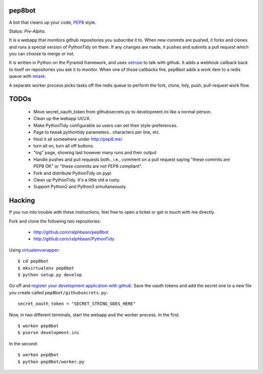pep8bot
-------

A bot that cleans up your code, `PEP8
<http://www.python.org/dev/peps/pep-0008/>`_ style.

Status:  *Pre-Alpha*.

It is a webapp that monitors github repositories you subscribe it to.  When new
commits are pushed, it forks and clones and runs a special version of
PythonTidy on them.  If any changes are made, it pushes and submits a pull
request which you can choose to merge or not.

It is written in Python on the Pyramid framework, and uses `velruse
<http://velruse.rtfd.org>`_ to talk with github.  It adds a webhook callback
back to itself on repositories you ask it to monitor.  When one of those
callbacks fire, pep8bot adds a work item to a redis queue with `retask
<http://retask.rtfd.org>`_.

A separate worker process picks tasks off the redis queue to perform the
fork, clone, tidy, push, pull-request work flow.

TODOs
-----

 - Move secret_oauth_token from githubsecrets.py to development.ini like a
   normal person.
 - Clean up the webapp UI/UX.
 - Make PythonTidy configurable so users can set their style-preferences.
 - Page to tweak pythontidy parameters.. characters per line, etc.
 - Host it all somewhere under http://pep8.me/
 - turn all on, turn all off buttons.
 - "log" page, showing last however many runs and their output
 - Handle pushes and pull requests both.. i.e., comment on a pull request saying
   "these commits are PEP8 OK" or "these commits are not PEP8 compliant".
 - Fork and distribute PythonTidy on pypi
 - Clean up PythonTidy.  It's a little old a rusty.
 - Support Python2 and Python3 simultaneously.

Hacking
-------

If you run into trouble with these instructions, feel free to open a ticket
or get in touch with me directly.

Fork and clone the following two repositories:

 - http://github.com/ralphbean/pep8bot
 - http://github.com/ralphbean/PythonTidy

Using `virtualenvwrapper <pypi.python.org/pypi/virtualenvwrapper>`_::

  $ cd pep8bot
  $ mkvirtualenv pep8bot
  $ python setup.py develop

Go off and `register your development application with github
<https://github.com/settings/applications>`_.  Save the oauth tokens and add the
secret one to a new file you create called ``pep8bot/githubsecrets.py``::

    secret_oauth_token = "SECRET_STRING_GOES_HERE"

Now, in two different terminals, start the webapp and the worker process.  In
the first::

  $ workon pep8bot
  $ pserve development.ini

In the second::

  $ workon pep8bot
  $ python pep8bot/worker.py
